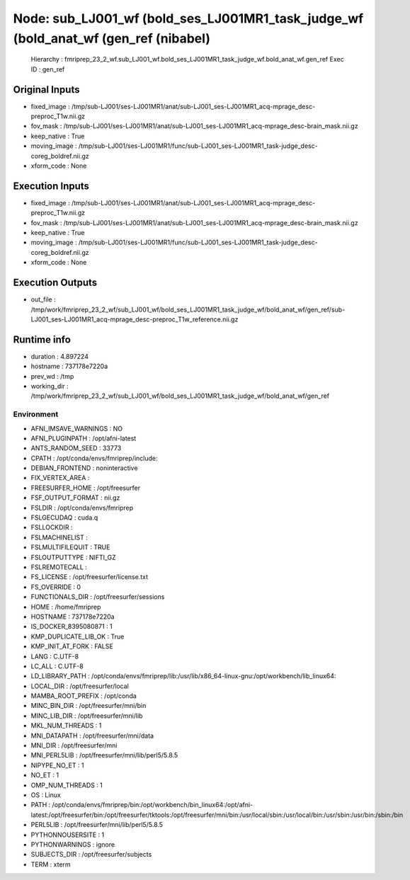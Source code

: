 Node: sub_LJ001_wf (bold_ses_LJ001MR1_task_judge_wf (bold_anat_wf (gen_ref (nibabel)
====================================================================================


 Hierarchy : fmriprep_23_2_wf.sub_LJ001_wf.bold_ses_LJ001MR1_task_judge_wf.bold_anat_wf.gen_ref
 Exec ID : gen_ref


Original Inputs
---------------


* fixed_image : /tmp/sub-LJ001/ses-LJ001MR1/anat/sub-LJ001_ses-LJ001MR1_acq-mprage_desc-preproc_T1w.nii.gz
* fov_mask : /tmp/sub-LJ001/ses-LJ001MR1/anat/sub-LJ001_ses-LJ001MR1_acq-mprage_desc-brain_mask.nii.gz
* keep_native : True
* moving_image : /tmp/sub-LJ001/ses-LJ001MR1/func/sub-LJ001_ses-LJ001MR1_task-judge_desc-coreg_boldref.nii.gz
* xform_code : None


Execution Inputs
----------------


* fixed_image : /tmp/sub-LJ001/ses-LJ001MR1/anat/sub-LJ001_ses-LJ001MR1_acq-mprage_desc-preproc_T1w.nii.gz
* fov_mask : /tmp/sub-LJ001/ses-LJ001MR1/anat/sub-LJ001_ses-LJ001MR1_acq-mprage_desc-brain_mask.nii.gz
* keep_native : True
* moving_image : /tmp/sub-LJ001/ses-LJ001MR1/func/sub-LJ001_ses-LJ001MR1_task-judge_desc-coreg_boldref.nii.gz
* xform_code : None


Execution Outputs
-----------------


* out_file : /tmp/work/fmriprep_23_2_wf/sub_LJ001_wf/bold_ses_LJ001MR1_task_judge_wf/bold_anat_wf/gen_ref/sub-LJ001_ses-LJ001MR1_acq-mprage_desc-preproc_T1w_reference.nii.gz


Runtime info
------------


* duration : 4.897224
* hostname : 737178e7220a
* prev_wd : /tmp
* working_dir : /tmp/work/fmriprep_23_2_wf/sub_LJ001_wf/bold_ses_LJ001MR1_task_judge_wf/bold_anat_wf/gen_ref


Environment
~~~~~~~~~~~


* AFNI_IMSAVE_WARNINGS : NO
* AFNI_PLUGINPATH : /opt/afni-latest
* ANTS_RANDOM_SEED : 33773
* CPATH : /opt/conda/envs/fmriprep/include:
* DEBIAN_FRONTEND : noninteractive
* FIX_VERTEX_AREA : 
* FREESURFER_HOME : /opt/freesurfer
* FSF_OUTPUT_FORMAT : nii.gz
* FSLDIR : /opt/conda/envs/fmriprep
* FSLGECUDAQ : cuda.q
* FSLLOCKDIR : 
* FSLMACHINELIST : 
* FSLMULTIFILEQUIT : TRUE
* FSLOUTPUTTYPE : NIFTI_GZ
* FSLREMOTECALL : 
* FS_LICENSE : /opt/freesurfer/license.txt
* FS_OVERRIDE : 0
* FUNCTIONALS_DIR : /opt/freesurfer/sessions
* HOME : /home/fmriprep
* HOSTNAME : 737178e7220a
* IS_DOCKER_8395080871 : 1
* KMP_DUPLICATE_LIB_OK : True
* KMP_INIT_AT_FORK : FALSE
* LANG : C.UTF-8
* LC_ALL : C.UTF-8
* LD_LIBRARY_PATH : /opt/conda/envs/fmriprep/lib:/usr/lib/x86_64-linux-gnu:/opt/workbench/lib_linux64:
* LOCAL_DIR : /opt/freesurfer/local
* MAMBA_ROOT_PREFIX : /opt/conda
* MINC_BIN_DIR : /opt/freesurfer/mni/bin
* MINC_LIB_DIR : /opt/freesurfer/mni/lib
* MKL_NUM_THREADS : 1
* MNI_DATAPATH : /opt/freesurfer/mni/data
* MNI_DIR : /opt/freesurfer/mni
* MNI_PERL5LIB : /opt/freesurfer/mni/lib/perl5/5.8.5
* NIPYPE_NO_ET : 1
* NO_ET : 1
* OMP_NUM_THREADS : 1
* OS : Linux
* PATH : /opt/conda/envs/fmriprep/bin:/opt/workbench/bin_linux64:/opt/afni-latest:/opt/freesurfer/bin:/opt/freesurfer/tktools:/opt/freesurfer/mni/bin:/usr/local/sbin:/usr/local/bin:/usr/sbin:/usr/bin:/sbin:/bin
* PERL5LIB : /opt/freesurfer/mni/lib/perl5/5.8.5
* PYTHONNOUSERSITE : 1
* PYTHONWARNINGS : ignore
* SUBJECTS_DIR : /opt/freesurfer/subjects
* TERM : xterm

